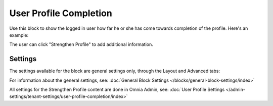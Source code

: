 User Profile Completion
==========================

Use this block to show the logged in user how far he or she has come towards completion of the profile. Here's an example:

.. image:: user-profile-block.png

The user can click "Strengthen Profile" to add additional information.

Settings
***********************
The settings available for the block are general settings only, through the Layout and Advanced tabs:

.. image:: user-profile-settings.png

For information about the general settings, see: :doc:`General Block Settings </blocks/general-block-settings/index>`

All settings for the Strengthen Profile content are done in Omnia Admin, see: :doc:`User Profile Settings </admin-settings/tenant-settings/user-profile-completion/index>`



